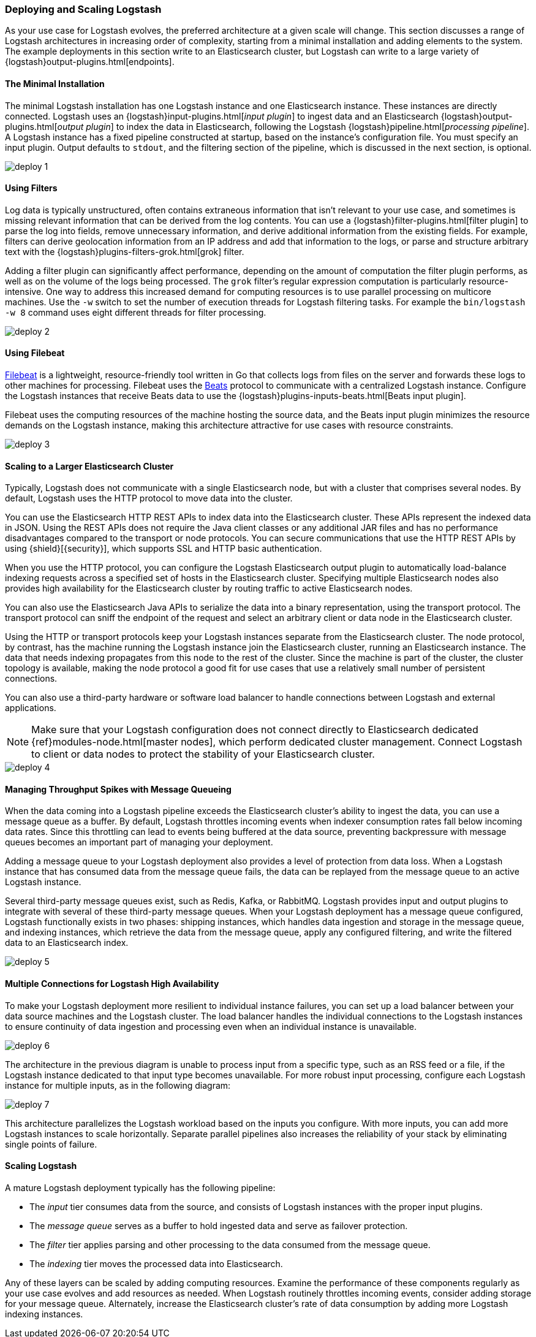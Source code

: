 [[deploying-and-scaling]]
=== Deploying and Scaling Logstash

As your use case for Logstash evolves, the preferred architecture at a given scale will change. This section discusses
a range of Logstash architectures in increasing order of complexity, starting from a minimal installation and adding
elements to the system. The example deployments in this section write to an Elasticsearch cluster, but Logstash can
write to a large variety of {logstash}output-plugins.html[endpoints].

[float]
[[deploying-minimal-install]]
==== The Minimal Installation

The minimal Logstash installation has one Logstash instance and one Elasticsearch instance. These instances are
directly connected. Logstash uses an {logstash}input-plugins.html[_input plugin_] to ingest data and an
Elasticsearch {logstash}output-plugins.html[_output plugin_] to index the data in Elasticsearch, following the Logstash
{logstash}pipeline.html[_processing pipeline_]. A Logstash instance has a fixed pipeline constructed at startup,
based on the instance’s configuration file. You must specify an input plugin. Output defaults to `stdout`, and the
filtering section of the pipeline, which is discussed in the next section, is optional.

image::static/images/deploy_1.png[]

[float]
[[deploying-filter-threads]]
==== Using Filters

Log data is typically unstructured, often contains extraneous information that isn’t relevant to your use case, and
sometimes is missing relevant information that can be derived from the log contents. You can use a
{logstash}filter-plugins.html[filter plugin] to parse the log into fields, remove unnecessary information, and derive
additional information from the existing fields. For example, filters can derive geolocation information from an IP
address and add that information to the logs, or parse and structure arbitrary text with the
{logstash}plugins-filters-grok.html[grok] filter.

Adding a filter plugin can significantly affect performance, depending on the amount of computation the filter plugin
performs, as well as on the volume of the logs being processed. The `grok` filter’s regular expression computation is
particularly resource-intensive. One way to address this increased demand for computing resources is to use
parallel processing on multicore machines. Use the `-w` switch to set the number of execution threads for Logstash
filtering tasks. For example the `bin/logstash -w 8` command uses eight different threads for filter processing.

image::static/images/deploy_2.png[]

[float]
[[deploying-filebeat]]
==== Using Filebeat

https://www.elastic.co/guide/en/beats/filebeat/current/index.html[Filebeat] is a lightweight, resource-friendly tool
written in Go that collects logs from files on the server and forwards these logs to other machines for processing.
Filebeat uses the https://www.elastic.co/guide/en/beats/libbeat/current/index.html[Beats] protocol to communicate with a
centralized Logstash instance. Configure the Logstash instances that receive Beats data to use the
{logstash}plugins-inputs-beats.html[Beats input plugin].

Filebeat uses the computing resources of the machine hosting the source data, and the Beats input plugin minimizes the
resource demands on the Logstash instance, making this architecture attractive for use cases with resource constraints.

image::static/images/deploy_3.png[]

[float]
[[deploying-larger-cluster]]
==== Scaling to a Larger Elasticsearch Cluster

Typically, Logstash does not communicate with a single Elasticsearch node, but with a cluster that comprises several
nodes. By default, Logstash uses the HTTP protocol to move data into the cluster.

You can use the Elasticsearch HTTP REST APIs to index data into the Elasticsearch cluster. These APIs represent the
indexed data in JSON. Using the REST APIs does not require the Java client classes or any additional JAR
files and has no performance disadvantages compared to the transport or node protocols. You can secure communications
that use the HTTP REST APIs by using {shield}[{security}], which supports SSL and HTTP basic authentication.

When you use the HTTP protocol, you can configure the Logstash Elasticsearch output plugin to automatically
load-balance indexing requests across a
specified set of hosts in the Elasticsearch cluster. Specifying multiple Elasticsearch nodes also provides high availability for the Elasticsearch cluster by routing traffic to active Elasticsearch nodes.

You can also use the Elasticsearch Java APIs to serialize the data into a binary representation, using
the transport protocol. The transport protocol can sniff the endpoint of the request and select an
arbitrary client or data node in the Elasticsearch cluster.

Using the HTTP or transport protocols keep your Logstash instances separate from the Elasticsearch cluster. The node
protocol, by contrast, has the machine running the Logstash instance join the Elasticsearch cluster, running an
Elasticsearch instance. The data that needs indexing propagates from this node to the rest of the cluster. Since the
machine is part of the cluster, the cluster topology is available, making the node protocol a good fit for use cases
that use a relatively small number of persistent connections.

You can also use a third-party hardware or software load balancer to handle connections between Logstash and
external applications.

NOTE: Make sure that your Logstash configuration does not connect directly to Elasticsearch dedicated
{ref}modules-node.html[master nodes], which perform dedicated cluster management. Connect Logstash to client or data
nodes to protect the stability of your Elasticsearch cluster.

image::static/images/deploy_4.png[]

[float]
[[deploying-message-queueing]]
==== Managing Throughput Spikes with Message Queueing

When the data coming into a Logstash pipeline exceeds the Elasticsearch cluster's ability to ingest the data, you can
use a message queue as a buffer. By default, Logstash throttles incoming events when
indexer consumption rates fall below incoming data rates. Since this throttling can lead to events being buffered at
the data source, preventing backpressure with message queues becomes an important part of managing your deployment.

Adding a message queue to your Logstash deployment also provides a level of protection from data loss. When a Logstash
instance that has consumed data from the message queue fails, the data can be replayed from the message queue to an
active Logstash instance.

Several third-party message queues exist, such as Redis, Kafka, or RabbitMQ. Logstash provides input and output plugins
to integrate with several of these third-party message queues. When your Logstash deployment has a message queue
configured, Logstash functionally exists in two phases: shipping instances, which handles data ingestion and storage in
the message queue, and indexing instances, which retrieve the data from the message queue, apply any configured
filtering, and write the filtered data to an Elasticsearch index.

image::static/images/deploy_5.png[]

[float]
[[deploying-logstash-ha]]
==== Multiple Connections for Logstash High Availability

To make your Logstash deployment more resilient to individual instance failures, you can set up a load balancer between
your data source machines and the Logstash cluster. The load balancer handles the individual connections to the
Logstash instances to ensure continuity of data ingestion and processing even when an individual instance is unavailable.

image::static/images/deploy_6.png[]

The architecture in the previous diagram is unable to process input from a specific type, such as an RSS feed or a
file, if the Logstash instance dedicated to that input type becomes unavailable. For more robust input processing,
configure each Logstash instance for multiple inputs, as in the following diagram:

image::static/images/deploy_7.png[]

This architecture parallelizes the Logstash workload based on the inputs you configure. With more inputs, you can add
more Logstash instances to scale horizontally. Separate parallel pipelines also increases the reliability of your stack
by eliminating single points of failure.

[float]
[[deploying-scaling]]
==== Scaling Logstash

A mature Logstash deployment typically has the following pipeline:

* The _input_ tier consumes data from the source, and consists of Logstash instances with the proper input plugins.
* The _message queue_ serves as a buffer to hold ingested data and serve as failover protection.
* The _filter_ tier applies parsing and other processing to the data consumed from the message queue.
* The _indexing_ tier moves the processed data into Elasticsearch.

Any of these layers can be scaled by adding computing resources. Examine the performance of these components regularly
as your use case evolves and add resources as needed. When Logstash routinely throttles incoming events, consider
adding storage for your message queue. Alternately, increase the Elasticsearch cluster's rate of data consumption by
adding more Logstash indexing instances.
